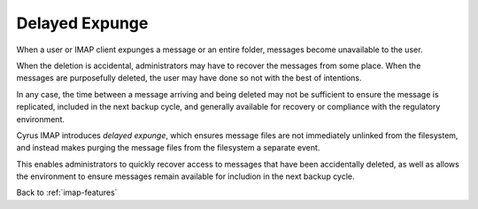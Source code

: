 .. _imap-features-delayed-expunge:

===============
Delayed Expunge
===============

When a user or IMAP client expunges a message or an entire folder,
messages become unavailable to the user.

When the deletion is accidental, administrators may have to recover the
messages from some place. When the messages are purposefully deleted,
the user may have done so not with the best of intentions.

In any case, the time between a message arriving and being deleted may
not be sufficient to ensure the message is replicated, included in the
next backup cycle, and generally available for recovery or compliance
with the regulatory environment.

Cyrus IMAP introduces *delayed expunge*, which ensures message files are
not immediately unlinked from the filesystem, and instead makes purging
the message files from the filesystem a separate event.

This enables administrators to quickly recover access to messages that
have been accidentally deleted, as well as allows the environment to
ensure messages remain available for includion in the next backup cycle.

.. seealso::

    *   :ref:`imap-features-delayed-delete`
    *   :ref:`imap-admin-deleted-expired-expunged-purged`

Back to :ref:`imap-features`
